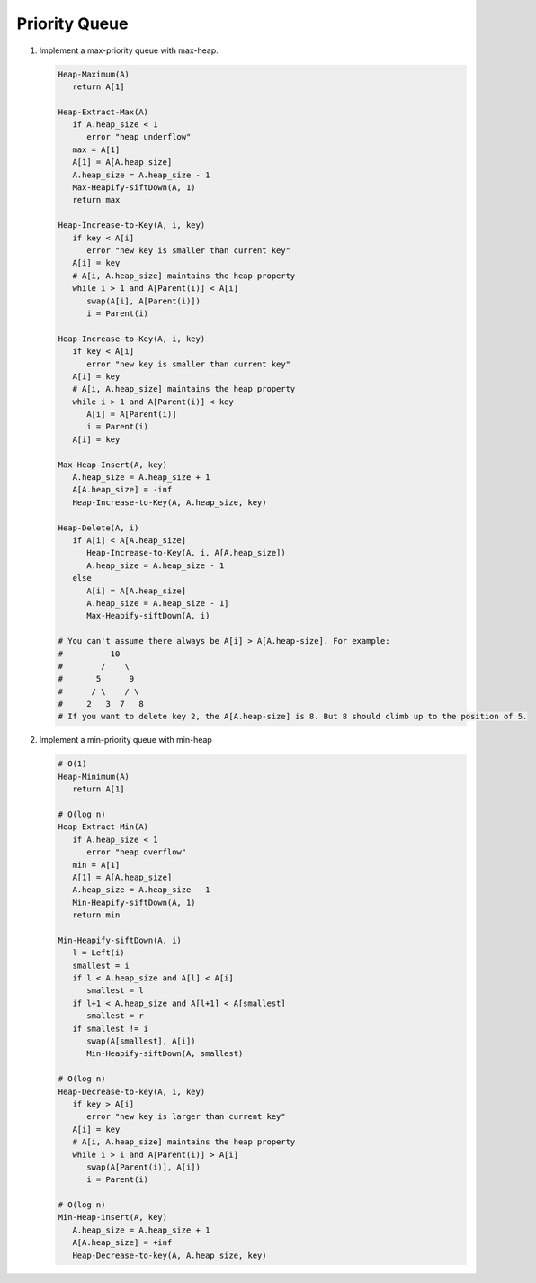 **************
Priority Queue
**************

#. Implement a max-priority queue with max-heap.

   .. code-block:: none
   
      Heap-Maximum(A)
         return A[1]
   
      Heap-Extract-Max(A)
         if A.heap_size < 1
            error "heap underflow"
         max = A[1]
         A[1] = A[A.heap_size]
         A.heap_size = A.heap_size - 1
         Max-Heapify-siftDown(A, 1)
         return max
   
      Heap-Increase-to-Key(A, i, key)
         if key < A[i]
            error "new key is smaller than current key"
         A[i] = key
         # A[i, A.heap_size] maintains the heap property
         while i > 1 and A[Parent(i)] < A[i]
            swap(A[i], A[Parent(i)])
            i = Parent(i)

      Heap-Increase-to-Key(A, i, key)
         if key < A[i]
            error "new key is smaller than current key"
         A[i] = key
         # A[i, A.heap_size] maintains the heap property
         while i > 1 and A[Parent(i)] < key
            A[i] = A[Parent(i)]
            i = Parent(i)
         A[i] = key

      Max-Heap-Insert(A, key)
         A.heap_size = A.heap_size + 1
         A[A.heap_size] = -inf
         Heap-Increase-to-Key(A, A.heap_size, key)

      Heap-Delete(A, i)
         if A[i] < A[A.heap_size]
            Heap-Increase-to-Key(A, i, A[A.heap_size])
            A.heap_size = A.heap_size - 1
         else
            A[i] = A[A.heap_size]
            A.heap_size = A.heap_size - 1]
            Max-Heapify-siftDown(A, i)

      # You can't assume there always be A[i] > A[A.heap-size]. For example:
      #          10
      #        /    \
      #       5      9
      #      / \    / \
      #     2   3  7   8
      # If you want to delete key 2, the A[A.heap-size] is 8. But 8 should climb up to the position of 5.

#. Implement a min-priority queue with min-heap
   
   .. code-block:: none

      # O(1)
      Heap-Minimum(A)
         return A[1]

      # O(log n)
      Heap-Extract-Min(A)
         if A.heap_size < 1
            error "heap overflow"
         min = A[1]
         A[1] = A[A.heap_size]
         A.heap_size = A.heap_size - 1
         Min-Heapify-siftDown(A, 1)
         return min

      Min-Heapify-siftDown(A, i)
         l = Left(i)
         smallest = i
         if l < A.heap_size and A[l] < A[i]
            smallest = l
         if l+1 < A.heap_size and A[l+1] < A[smallest]
            smallest = r
         if smallest != i
            swap(A[smallest], A[i])
            Min-Heapify-siftDown(A, smallest)

      # O(log n)
      Heap-Decrease-to-key(A, i, key)
         if key > A[i]
            error "new key is larger than current key" 
         A[i] = key
         # A[i, A.heap_size] maintains the heap property
         while i > i and A[Parent(i)] > A[i]
            swap(A[Parent(i)], A[i])
            i = Parent(i)
      
      # O(log n)
      Min-Heap-insert(A, key)
         A.heap_size = A.heap_size + 1
         A[A.heap_size] = +inf
         Heap-Decrease-to-key(A, A.heap_size, key)

